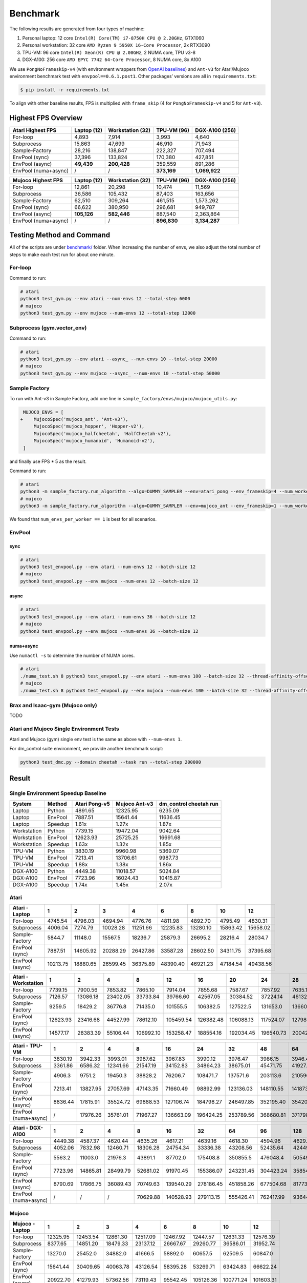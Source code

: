 Benchmark
=========

The following results are generated from four types of machine:

1. Personal laptop: 12 core ``Intel(R) Core(TM) i7-8750H CPU @ 2.20GHz``, GTX1060
2. Personal workstation: 32 core ``AMD Ryzen 9 5950X 16-Core Processor``, 2x RTX3090
3. TPU-VM: 96 core ``Intel(R) Xeon(R) CPU @ 2.00GHz``, 2 NUMA core, TPU v3-8
4. DGX-A100: 256 core ``AMD EPYC 7742 64-Core Processor``, 8 NUMA core, 8x A100

We use ``PongNoFrameskip-v4`` (with environment wrappers from `OpenAI baselines <https://github.com/openai/baselines/blob/master/baselines/common/atari_wrappers.py>`__) and ``Ant-v3`` for Atari/Mujoco environment benchmark test with ``envpool==0.6.1.post1``. Other packages’ versions are all in ``requirements.txt``:

.. code:: bash

   $ pip install -r requirements.txt

To align with other baseline results, FPS is multiplied with ``frame_skip`` (4 for ``PongNoFrameskip-v4`` and 5 for ``Ant-v3``).

Highest FPS Overview
--------------------

==================== =========== ================ =========== ==============
Atari Highest FPS    Laptop (12) Workstation (32) TPU-VM (96) DGX-A100 (256)
==================== =========== ================ =========== ==============
For-loop             4,893       7,914            3,993       4,640
Subprocess           15,863      47,699           46,910      71,943
Sample-Factory       28,216      138,847          222,327     707,494
EnvPool (sync)       37,396      133,824          170,380     427,851
EnvPool (async)      **49,439**  **200,428**      359,559     891,286
EnvPool (numa+async) /           /                **373,169** **1,069,922**
==================== =========== ================ =========== ==============

==================== =========== ================ =========== ==============
Mujoco Highest FPS   Laptop (12) Workstation (32) TPU-VM (96) DGX-A100 (256)
==================== =========== ================ =========== ==============
For-loop             12,861      20,298           10,474      11,569
Subprocess           36,586      105,432          87,403      163,656
Sample-Factory       62,510      309,264          461,515     1,573,262
EnvPool (sync)       66,622      380,950          296,681     949,787
EnvPool (async)      **105,126** **582,446**      887,540     2,363,864
EnvPool (numa+async) /           /                **896,830** **3,134,287**
==================== =========== ================ =========== ==============

|image0|

Testing Method and Command
--------------------------

All of the scripts are under `benchmark/ <https://github.com/sail-sg/envpool/tree/main/benchmark>`__ folder. When increasing the number of envs, we also adjust the total number of steps to make each test run for about one minute.

For-loop
~~~~~~~~

Command to run:

.. code:: bash

   # atari
   python3 test_gym.py --env atari --num-envs 12 --total-step 6000
   # mujoco
   python3 test_gym.py --env mujoco --num-envs 12 --total-step 12000

Subprocess (gym.vector_env)
~~~~~~~~~~~~~~~~~~~~~~~~~~~

Command to run:

.. code:: bash

   # atari
   python3 test_gym.py --env atari --async_ --num-envs 10 --total-step 20000
   # mujoco
   python3 test_gym.py --env mujoco --async_ --num-envs 10 --total-step 50000

Sample Factory
~~~~~~~~~~~~~~

To run with Ant-v3 in Sample Factory, add one line in ``sample_factory/envs/mujoco/mujoco_utils.py``:

.. code:: diff

    MUJOCO_ENVS = [
   +    MujocoSpec('mujoco_ant', 'Ant-v3'),
        MujocoSpec('mujoco_hopper', 'Hopper-v2'),
        MujocoSpec('mujoco_halfcheetah', 'HalfCheetah-v2'),
        MujocoSpec('mujoco_humanoid', 'Humanoid-v2'),
    ]

and finally use FPS \* 5 as the result.

Command to run:

.. code:: bash

   # atari
   python3 -m sample_factory.run_algorithm --algo=DUMMY_SAMPLER --env=atari_pong --env_frameskip=4 --num_workers=12 --num_envs_per_worker=1 --sample_env_frames=1600000
   # mujoco
   python3 -m sample_factory.run_algorithm --algo=DUMMY_SAMPLER --env=mujoco_ant --env_frameskip=1 --num_workers=12 --num_envs_per_worker=1 --sample_env_frames=1000000

We found that ``num_envs_per_worker == 1`` is best for all scenarios.

.. raw:: html

   <!--

   ```python
   def run_sf(w, fac=312500, frame_skip=1, task="atari_pong"):
       cmd = f"python3 -m sample_factory.run_algorithm --algo=DUMMY_SAMPLER --env={task} --env_frameskip={frame_skip} --num_workers={w} --num_envs_per_worker=1 --sample_env_frames={fac * w}"
       p = subprocess.check_output(shlex.split(cmd), stderr=subprocess.STDOUT)
       return float([i for i in p.decode().splitlines() if "avg FPS" in i][0].split("FPS: ")[-1].split("\x1b")[0])

   for i in num_workers:
       print(i, run_sf(i, frame_skip=4, task="atari_pong", fac=fac))
   for i in num_workers:
       print(i, run_sf(i, frame_skip=1, task="mujoco_ant", fac=fac) * 5)
   ```

   -->

EnvPool
~~~~~~~

.. raw:: html

   <!--

   ```bash
   for i in num_workers:
       for j in [1, 2.5, 2.6, 3, 4]:
           print(i, j)
           os.system(f"python3 test_envpool.py --env mujoco --num-envs {int(i * j)} --batch-size {int(i)} 2>/dev/null > tmp")
           os.system("grep FPS tmp")

   numa_cnt = 8
   for i in num_workers:
       x = i // numa_cnt
       if x == 0:
           continue
       for j in [2.5, 3, 4]:
           os.system(f"./numa_test.sh {numa_cnt} python3 test_envpool.py --env mujoco --num-envs {int(x * j)} --batch-size {x} --thread-affinity-offset -1")
           print(i, x, int(x * j), f'{sum([float([i for i in open(f"log{i}").read().splitlines() if "EnvPool FPS" in i][0].split("=")[-1]) for i in range(numa_cnt)]):.2f}')
   ```

   -->

sync
^^^^

.. code:: bash

   # atari
   python3 test_envpool.py --env atari --num-envs 12 --batch-size 12
   # mujoco
   python3 test_envpool.py --env mujoco --num-envs 12 --batch-size 12

async
^^^^^

.. code:: bash

   # atari
   python3 test_envpool.py --env atari --num-envs 36 --batch-size 12
   # mujoco
   python3 test_envpool.py --env mujoco --num-envs 36 --batch-size 12

numa+async
^^^^^^^^^^

Use ``numactl -s`` to determine the number of NUMA cores.

.. code:: bash

   # atari
   ./numa_test.sh 8 python3 test_envpool.py --env atari --num-envs 100 --batch-size 32 --thread-affinity-offset -1
   # mujoco
   ./numa_test.sh 8 python3 test_envpool.py --env mujoco --num-envs 100 --batch-size 32 --thread-affinity-offset -1

Brax and Isaac-gym (Mujoco only)
~~~~~~~~~~~~~~~~~~~~~~~~~~~~~~~~

TODO

Atari and Mujoco Single Environment Tests
~~~~~~~~~~~~~~~~~~~~~~~~~~~~~~~~~~~~~~~~~

Atari and Mujoco (gym) single env test is the same as above with ``--num-envs 1``.

For dm_control suite environment, we provide another benchmark script:

.. code:: bash

   python3 test_dmc.py --domain cheetah --task run --total-step 200000

Result
------

Single Environment Speedup Baseline
~~~~~~~~~~~~~~~~~~~~~~~~~~~~~~~~~~~

.. raw:: html

   <!-- single -->

=========== ======= ============= ============= ======================
System      Method  Atari Pong-v5 Mujoco Ant-v3 dm_control cheetah run
=========== ======= ============= ============= ======================
Laptop      Python  4891.65       12325.95      6235.09
Laptop      EnvPool 7887.51       15641.44      11636.45
Laptop      Speedup 1.61x         1.27x         1.87x
Workstation Python  7739.15       19472.04      9042.64
Workstation EnvPool 12623.93      25725.25      16691.68
Workstation Speedup 1.63x         1.32x         1.85x
TPU-VM      Python  3830.19       9960.98       5369.07
TPU-VM      EnvPool 7213.41       13706.61      9987.73
TPU-VM      Speedup 1.88x         1.38x         1.86x
DGX-A100    Python  4449.38       11018.57      5024.84
DGX-A100    EnvPool 7723.96       16024.43      10415.87
DGX-A100    Speedup 1.74x         1.45x         2.07x
=========== ======= ============= ============= ======================

.. raw:: html

   <!-- single -->

Atari
~~~~~

.. raw:: html

   <!-- Atari - Laptop -->

=============== ======== ======== ======== ======== ======== ======== ======== ========
Atari - Laptop  1        2        3        4        6        8        10       12
=============== ======== ======== ======== ======== ======== ======== ======== ========
For-loop        4745.54  4796.03  4694.94  4776.76  4811.98  4892.70  4795.49  4830.31
Subprocess      4006.04  7274.79  10028.28 11251.66 12235.83 13280.10 15863.42 15658.02
Sample-Factory  5844.7   11148.0  15567.5  18236.7  25879.3  26695.2  28216.4  28034.7
EnvPool (sync)  7887.51  14605.92 20288.29 26427.86 33587.28 28602.50 34311.75 37395.68
EnvPool (async) 10213.75 18880.65 26599.45 36375.89 48390.40 46921.23 47184.54 49438.56
=============== ======== ======== ======== ======== ======== ======== ======== ========

.. raw:: html

   <!-- Atari - Laptop -->

|image1|

.. raw:: html

   <!-- Atari - Workstation -->

=================== ======== ======== ======== ========= ========= ========= ========= ========= ========= =========
Atari - Workstation 1        2        4        8         12        16        20        24        28        32
=================== ======== ======== ======== ========= ========= ========= ========= ========= ========= =========
For-loop            7739.15  7900.56  7853.82  7865.10   7914.04   7855.68   7587.67   7857.92   7635.10   7868.14
Subprocess          7126.57  13086.18 23402.05 33733.84  39766.60  42567.05  30384.52  37224.14  46132.40  47699.40
Sample-Factory      9259.5   18429.2  36776.8  71435.0   101555.5  106382.5  127522.5  131653.0  136605.7  138847.2
EnvPool (sync)      12623.93 23416.68 44527.99 78612.10  105459.54 126382.48 106088.13 117524.07 127986.00 133824.37
EnvPool (async)     14577.17 28383.39 55106.44 106992.10 153258.47 188554.16 192034.45 196540.73 200427.90 199684.50
=================== ======== ======== ======== ========= ========= ========= ========= ========= ========= =========

.. raw:: html

   <!-- Atari - Workstation -->

|image2|

.. raw:: html

   <!-- Atari - TPU-VM -->

==================== ======= ======== ======== ======== ========= ========= ========= ========= ========= ========= =========
Atari - TPU-VM       1       2        4        8        16        24        32        48        64        80        96
==================== ======= ======== ======== ======== ========= ========= ========= ========= ========= ========= =========
For-loop             3830.19 3942.33  3993.01  3987.62  3967.83   3990.12   3976.47   3986.15   3946.44   3964.18   3973.26
Subprocess           3361.86 6586.32  12341.66 21547.19 34152.83  34864.23  38675.01  45471.75  41927.33  45893.35  46910.45
Sample-Factory       4906.3  9751.2   19450.3  38828.2  76206.7   108471.7  137571.6  203113.6  210596.9  217512.9  222327.4
EnvPool (sync)       7213.41 13827.95 27057.69 47143.35 71660.49  98892.99  123136.03 148110.55 141873.23 159635.70 170380.26
EnvPool (async)      8836.44 17815.91 35524.72 69888.53 127106.74 184798.27 246497.85 352195.40 354203.40 356793.59 359558.61
EnvPool (numa+async) /       17976.26 35761.01 71967.27 136663.09 196424.25 253789.56 368680.81 371798.47 373169.33 362744.14
==================== ======= ======== ======== ======== ========= ========= ========= ========= ========= ========= =========

.. raw:: html

   <!-- Atari - TPU-VM -->

|image3|

.. raw:: html

   <!-- Atari - DGX-A100 -->

==================== ======= ======== ======== ======== ========= ========= ========= ========= ========= ========= ========= ========== ==========
Atari - DGX-A100     1       2        4        8        16        32        64        96        128       160       192       224        256
==================== ======= ======== ======== ======== ========= ========= ========= ========= ========= ========= ========= ========== ==========
For-loop             4449.38 4587.37  4620.44  4635.26  4617.21   4639.16   4618.30   4594.96   4629.90   4616.15   4640.20   4596.57    4620.50
Subprocess           4052.06 7832.98  12460.71 18306.28 24754.34  33336.38  43208.56  52435.64  42449.85  32958.90  45312.39  45767.11   71942.74
Sample-Factory       5563.2  11003.0  21976.3  43891.1  87702.0   175408.8  350855.5  476048.4  505494.8  616958.7  651428.8  679186.5   707494.3
EnvPool (sync)       7723.96 14865.81 28499.79 52681.02 91970.45  155386.07 243231.45 304423.24 358549.95 367559.69 388419.70 427851.27  427395.89
EnvPool (async)      8790.69 17866.75 36089.43 70749.63 139540.29 278186.45 451858.26 677504.68 817738.45 838174.97 881210.42 891286.00  874802.04
EnvPool (numa+async) /       /        /        70629.88 140528.93 279113.15 555426.41 762417.99 936443.47 955620.20 998668.02 1032953.80 1069921.98
==================== ======= ======== ======== ======== ========= ========= ========= ========= ========= ========= ========= ========== ==========

.. raw:: html

   <!-- Atari - DGX-A100 -->

|image4|

Mujoco
~~~~~~

.. raw:: html

   <!-- Mujoco - Laptop -->

=============== ======== ======== ======== ======== ======== ========= ========= =========
Mujoco - Laptop 1        2        3        4        6        8         10        12
=============== ======== ======== ======== ======== ======== ========= ========= =========
For-loop        12325.95 12453.54 12861.30 12517.09 12467.92 12447.57  12631.33  12576.39
Subprocess      8377.65  14851.20 18479.33 23137.12 26667.67 29260.77  36586.01  31952.74
Sample-Factory  13270.0  25452.0  34882.0  41666.5  58892.0  60657.5   62509.5   60847.0
EnvPool (sync)  15641.44 30409.65 40063.78 43126.54 58395.28 53269.71  63424.83  66622.24
EnvPool (async) 20922.70 41279.93 57362.56 73119.43 95542.45 105126.36 100771.24 101603.31
=============== ======== ======== ======== ======== ======== ========= ========= =========

.. raw:: html

   <!-- Mujoco - Laptop -->

|image5|

.. raw:: html

   <!-- Mujoco - Workstation -->

==================== ======== ======== ========= ========= ========= ========= ========= ========= ========= =========
Mujoco - Workstation 1        2        4         8         12        16        20        24        28        32
==================== ======== ======== ========= ========= ========= ========= ========= ========= ========= =========
For-loop             19472.04 19251.41 19902.03  20076.99  19959.82  19513.40  19460.23  19724.42  20297.76  19797.03
Subprocess           14428.85 26943.13 48700.27  71303.02  89901.77  102833.40 93676.48  97473.05  105432.15 102533.10
Sample-Factory       20854.0  40113.5  78408.5   156563.0  225075.0  268005.5  284237.5  296082.5  305235.0  309264.5
EnvPool (sync)       25725.25 50531.72 90808.85  180372.40 212389.98 309341.24 282954.27 326454.83 357376.48 380950.25
EnvPool (async)      34500.65 68382.03 133496.84 265710.65 383015.28 478845.88 511142.63 538558.16 566014.54 582445.50
==================== ======== ======== ========= ========= ========= ========= ========= ========= ========= =========

.. raw:: html

   <!-- Mujoco - Workstation -->

|image6|

.. raw:: html

   <!-- Mujoco - TPU-VM -->

==================== ======== ======== ======== ========= ========= ========= ========= ========= ========= ========= =========
Mujoco - TPU-VM      1        2        4        8         16        24        32        48        64        80        96
==================== ======== ======== ======== ========= ========= ========= ========= ========= ========= ========= =========
For-loop             9960.98  10239.58 10186.08 10473.73  10201.70  10370.85  10454.78  10460.48  10455.71  10360.71  10386.68
Subprocess           7236.32  13788.93 25054.73 40668.40  64148.06  60409.58  70747.21  78947.79  87403.16  79734.62  81964.35
Sample-Factory       11008.0  21368.0  42730.0  83475.5   153976.0  222311.5  280664.5  406916.5  432212.0  449143.0  461515.0
EnvPool (sync)       13706.61 26587.92 49074.86 92444.28  155288.26 181397.00 231293.39 283748.86 250586.54 268296.99 296680.68
EnvPool (async)      18195.81 37359.25 78337.13 148284.57 259915.75 386448.09 512987.78 745083.58 801768.88 857586.18 887539.80
EnvPool (numa+async) /        35804.57 75467.72 147281.29 284323.79 412165.16 516120.17 755509.66 816405.50 868455.12 896830.21
==================== ======== ======== ======== ========= ========= ========= ========= ========= ========= ========= =========

.. raw:: html

   <!-- Mujoco - TPU-VM -->

|image7|

.. raw:: html

   <!-- Mujoco - DGX-A100 -->

==================== ======== ======== ======== ========= ========= ========= ========== ========== ========== ========== ========== ========== ==========
Mujoco - DGX-A100    1        2        4        8         16        32        64         96         128        160        192        224        256
==================== ======== ======== ======== ========= ========= ========= ========== ========== ========== ========== ========== ========== ==========
For-loop             11018.57 11269.45 11059.39 11250.06  11505.15  11328.79  11568.72   11485.74   11245.55   11478.49   11430.16   11151.71   11199.28
Subprocess           8814.10  17201.64 27106.27 44383.63  62785.60  83054.19  151352.88  158797.86  148815.92  116200.41  163656.36  147653.41  161599.97
Sample-Factory       11870.0  24602.0  48577.0  96826.5   193800.5  381208.5  761752.0   985909.0   1249369.5  1332128.5  1397427.5  1318249.0  1573262.0
EnvPool (sync)       16024.43 31899.44 61605.04 114488.28 228492.88 388624.94 656277.80  832101.96  949787.15  858298.85  945808.57  813799.36  849410.96
EnvPool (async)      21177.71 44025.65 92312.35 176135.82 354006.02 700052.08 1167838.03 1678787.71 1730102.62 2052844.58 2185146.77 2355604.96 2363863.67
EnvPool (numa+async) /        /        /        170348.47 340269.34 693793.45 1388410.00 1920762.84 2341562.20 2569997.03 2776143.15 2964886.91 3134286.77
==================== ======== ======== ======== ========= ========= ========= ========== ========== ========== ========== ========== ========== ==========

.. raw:: html

   <!-- Mujoco - DGX-A100 -->

|image8|

.. |image0| image:: ../_static/images/throughput/throughput.png
.. |image1| image:: ../_static/images/throughput/Atari_Laptop.png
.. |image2| image:: ../_static/images/throughput/Atari_Workstation.png
.. |image3| image:: ../_static/images/throughput/Atari_TPU-VM.png
.. |image4| image:: ../_static/images/throughput/Atari_DGX-A100.png
.. |image5| image:: ../_static/images/throughput/Mujoco_Laptop.png
.. |image6| image:: ../_static/images/throughput/Mujoco_Workstation.png
.. |image7| image:: ../_static/images/throughput/Mujoco_TPU-VM.png
.. |image8| image:: ../_static/images/throughput/Mujoco_DGX-A100.png
